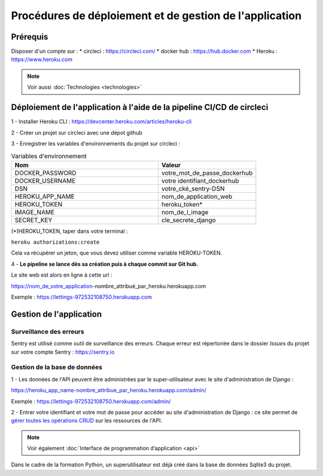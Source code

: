 Procédures de déploiement et de gestion de l'application
=========================================================

Prérequis
---------

Disposer d'un compte sur :
* circleci : https://circleci.com/
* docker hub : https://hub.docker.com
* Heroku : https://www.heroku.com

.. Note:: Voir aussi :doc:`Technologies <technologies>`


Déploiement de l'application à l'aide de la pipeline CI/CD de circleci
-----------------------------------------------------------------------
1 - Installer Heroku CLI : https://devcenter.heroku.com/articles/heroku-cli

2 - Créer un projet sur circleci avec une dépot github

3 - Enregistrer les variables d'environnements du projet sur circleci : 


.. csv-table:: Variables d'environnement
   :header: "Nom", "Valeur"
   :widths: 15, 10

   "DOCKER_PASSWORD",	"votre_mot_de_passe_dockerhub"
   "DOCKER_USERNAME",	"votre identifiant_dockerhub"
   "DSN",	"votre_cké_sentry-DSN"
   "HEROKU_APP_NAME",	"nom_de_application_web"
   "HEROKU_TOKEN",	"heroku_token*"
   "IMAGE_NAME",	"nom_de_l_image"
   "SECRET_KEY",	"cle_secrete_django"


(*)HEROKU_TOKEN, taper dans votre terminal :

``heroku authorizations:create``

Cela va récupérer un jeton, que vous devez utiliser comme variable HEROKU-TOKEN.

4 - **Le pipeline se lance dès sa création puis à chaque commit sur Git hub.**

Le site web est alors en ligne à cette url : 

https://nom_de_votre_application-nombre_attribué_par_heroku.herokuapp.com

Exemple : https://lettings-972532108750.herokuapp.com


Gestion de l'application
-------------------------

Surveillance des erreurs
^^^^^^^^^^^^^^^^^^^^^^^^
Sentry est utilisé comme outil de surveillance des erreurs. 
Chaque erreur est répertoriée dans le dossier *Issues* du projet sur votre compte Sentry : https://sentry.io


Gestion de la base de données
^^^^^^^^^^^^^^^^^^^^^^^^^^^^^^

1 - Les données de l'API peuvent être administrées par le super-utilisateur avec le site d'administration de Django : 

https://heroku_app_name-nombre_attribue_par_heroku.herokuapp.com/admin/

Exemple : https://lettings-972532108750.herokuapp.com/admin/

2 - Entrer votre identifiant et votre mot de passe pour accéder au site d'administration de Django : ce site permet de `gérer toutes les opérations CRUD <https://openclassrooms.com/fr/courses/7172076-debutez-avec-le-framework-django/7516605-effectuez-des-operations-crud-dans-ladministration-de-django>`_ sur les ressources de l'API.

.. Note:: Voir également :doc:`Interface de programmation d’application <api>`

Dans le cadre de la formation Python, un superutilisateur est déjà créé dans la base de données Sqlite3 du projet.

